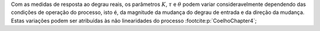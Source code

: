 Com as medidas de resposta ao degrau reais, os parâmetros :math:`K`, :math:`\tau` e :math:`\theta`
podem variar consideravelmente dependendo das condições de operação
do processo, isto é, da magnitude da mudança do degrau de entrada e da
direção da mudança. Estas variações podem ser atribuídas às não linearidades do processo
:footcite:p:`CoelhoChapter4`;